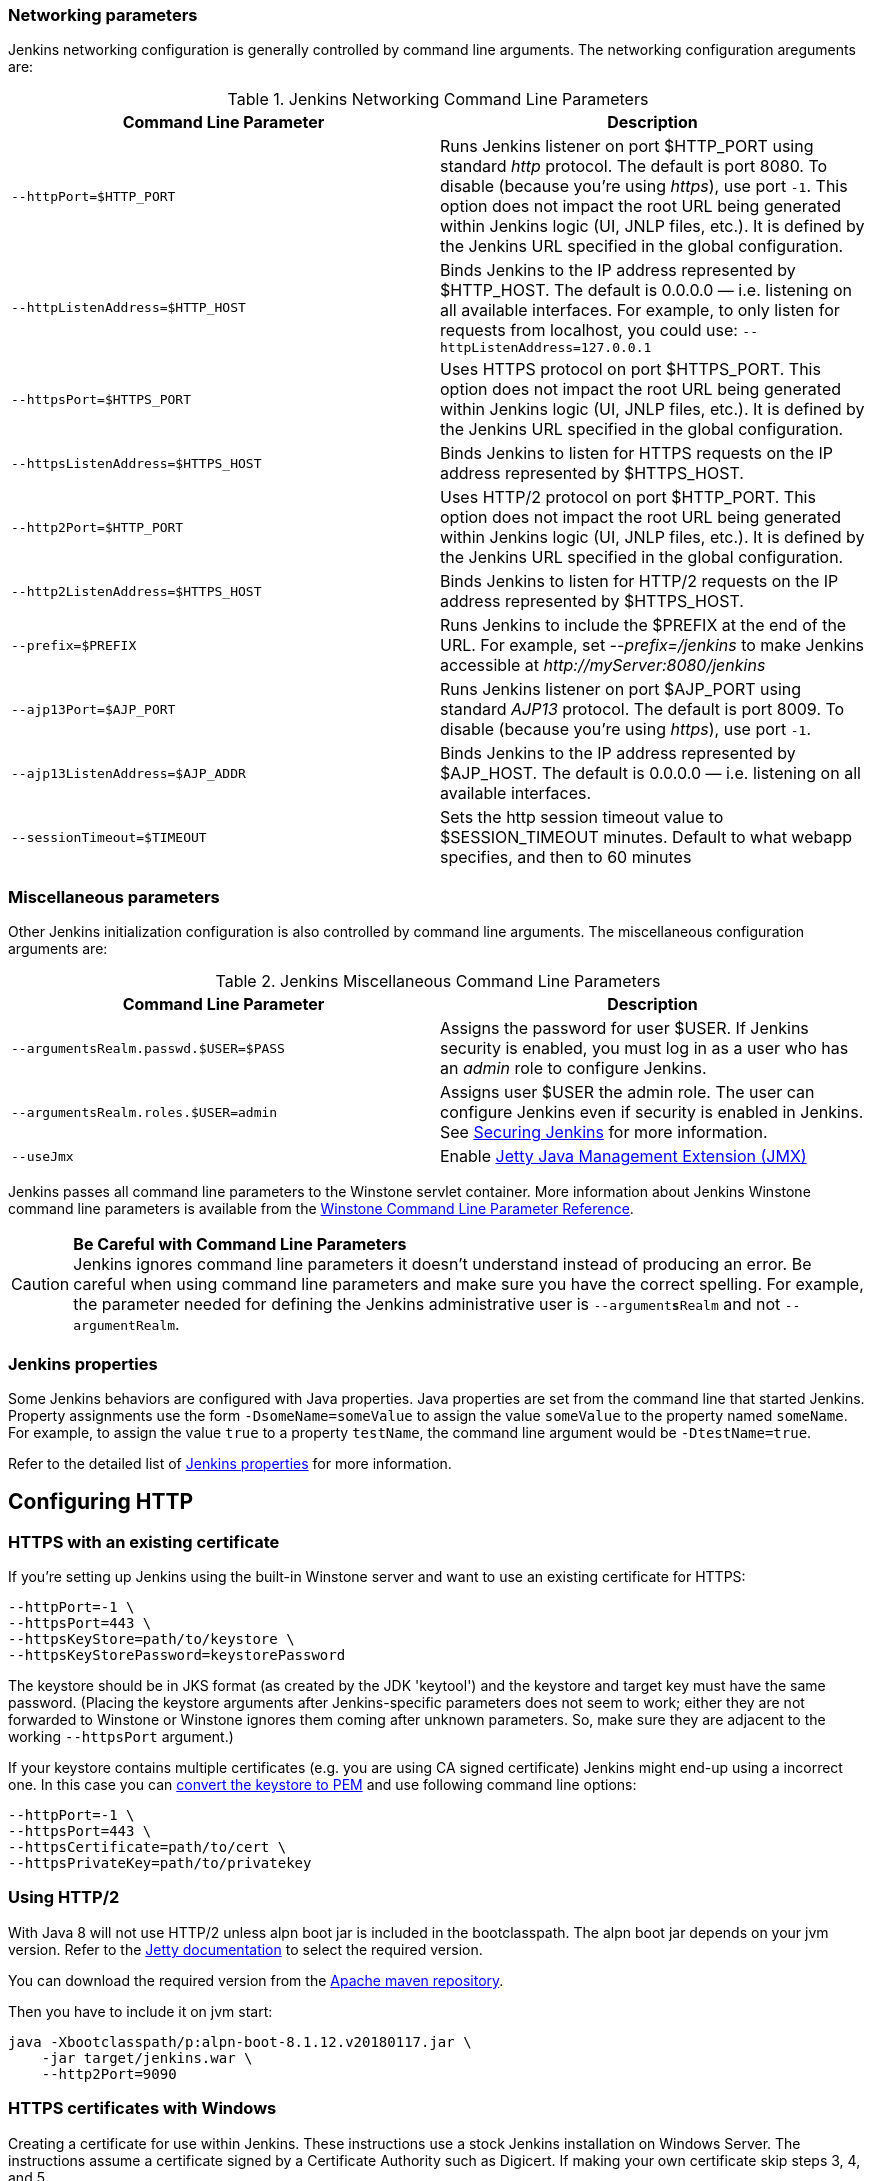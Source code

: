 === Networking parameters

Jenkins networking configuration is generally controlled by command line arguments.
The networking configuration areguments are:

.Jenkins Networking Command Line Parameters
[cols=",",options="header",]
|===
|Command Line Parameter
|Description

|`--httpPort=$HTTP_PORT`
|Runs Jenkins listener on port $HTTP_PORT using standard _http_ protocol.
The default is port 8080.
To disable (because you're using _https_), use port `+-1+`.
This option does not impact the root URL being generated within Jenkins logic (UI, JNLP files, etc.).
It is defined by the Jenkins URL specified in the global configuration.

|`--httpListenAddress=$HTTP_HOST`
|Binds Jenkins to the IP address represented by $HTTP_HOST.
The default is 0.0.0.0 — i.e. listening on all available interfaces.
For example, to only listen for requests from localhost, you could use:
`--httpListenAddress=127.0.0.1`

|`--httpsPort=$HTTPS_PORT`
|Uses HTTPS protocol on port $HTTPS_PORT.
This option does not impact the root URL being generated within Jenkins logic (UI, JNLP files, etc.).
It is defined by the Jenkins URL specified in the global configuration.

|`--httpsListenAddress=$HTTPS_HOST`
|Binds Jenkins to listen for HTTPS requests on the IP address represented by $HTTPS_HOST.

|`--http2Port=$HTTP_PORT`
|Uses HTTP/2 protocol on port $HTTP_PORT.
This option does not impact the root URL being generated within Jenkins logic (UI, JNLP files, etc.).
It is defined by the Jenkins URL specified in the global configuration.

|`--http2ListenAddress=$HTTPS_HOST`
|Binds Jenkins to listen for HTTP/2 requests on the IP address represented by $HTTPS_HOST.

|`--prefix=$PREFIX`
|Runs Jenkins to include the $PREFIX at the end of the URL.
For example, set _--prefix=/jenkins_ to make Jenkins accessible at _\http://myServer:8080/jenkins_

|`--ajp13Port=$AJP_PORT`
|Runs Jenkins listener on port $AJP_PORT using standard _AJP13_ protocol.
The default is port 8009.
To disable (because you're using _https_), use port `+-1+`.

|`--ajp13ListenAddress=$AJP_ADDR`
|Binds Jenkins to the IP address represented by $AJP_HOST.
The default is 0.0.0.0 — i.e. listening on all available interfaces.

|`--sessionTimeout=$TIMEOUT`
|Sets the http session timeout value
to $SESSION_TIMEOUT minutes. Default to what webapp specifies, and then
to 60 minutes
|===

=== Miscellaneous parameters

Other Jenkins initialization configuration is also controlled by command line arguments.
The miscellaneous configuration arguments are:

.Jenkins Miscellaneous Command Line Parameters
[cols=",",options="header",]
|===
|Command Line Parameter
|Description

|`--argumentsRealm.passwd.$USER=$PASS`
|Assigns the password for user $USER.
If Jenkins security is enabled, you must log in as a user who has an _admin_ role to configure Jenkins.

|`--argumentsRealm.roles.$USER=admin`
|Assigns user $USER the admin  role.
The user can configure Jenkins even if security is enabled in Jenkins.
See link:/doc/book/system-administration/security/[Securing Jenkins] for more information.

|`--useJmx`
|Enable link:https://www.eclipse.org/jetty/documentation/9.4.26.v20200117/jmx-chapter.html[Jetty Java Management Extension (JMX)]
|===

Jenkins passes all command line parameters to the Winstone servlet container.
More information about Jenkins Winstone command line parameters is available from the
link:https://github.com/jenkinsci/winstone#command-line-options[Winstone Command Line Parameter Reference].

CAUTION: *Be Careful with Command Line Parameters* +
Jenkins ignores command line parameters it doesn't understand instead of
producing an error. Be careful when using command line parameters and
make sure you have the correct spelling. For example, the parameter
needed for defining the Jenkins administrative user is
`--argument**s**Realm` and not `--argumentRealm`.

=== Jenkins properties

Some Jenkins behaviors are configured with Java properties.
Java properties are set from the command line that started Jenkins.
Property assignments use the form `-DsomeName=someValue` to assign the value `someValue` to the property named `someName`.
For example, to assign the value `true` to a property `testName`, the command line argument would be `-DtestName=true`.

Refer to the detailed list of link:https://wiki.jenkins.io/display/JENKINS/Features+controlled+by+system+properties#Featurescontrolledbysystemproperties-PropertiesinJenkinsCore[Jenkins properties] for more information.

== Configuring HTTP

=== HTTPS with an existing certificate

If you're setting up Jenkins using the built-in Winstone server and want
to use an existing certificate for HTTPS:

[source,bash]
----
--httpPort=-1 \
--httpsPort=443 \
--httpsKeyStore=path/to/keystore \
--httpsKeyStorePassword=keystorePassword
----

The keystore should be in JKS format (as created by the JDK 'keytool')
and the keystore and target key must have the same password. (Placing
the keystore arguments after Jenkins-specific parameters does not seem
to work; either they are not forwarded to Winstone or Winstone ignores
them coming after unknown parameters. So, make sure they are adjacent to
the working `+--httpsPort+` argument.)

If your keystore contains multiple certificates (e.g. you are using CA
signed certificate) Jenkins might end-up using a incorrect one. In this
case you can
http://stackoverflow.com/questions/7528944/convert-ca-signed-jks-keystore-to-pem[convert
the keystore to PEM] and use following command line options:

[source,bash]
----
--httpPort=-1 \
--httpsPort=443 \
--httpsCertificate=path/to/cert \
--httpsPrivateKey=path/to/privatekey
----

=== Using HTTP/2

With Java 8 will not use HTTP/2 unless alpn boot jar is included in the bootclasspath.
The alpn boot jar depends on your jvm version.
Refer to the link:https://www.eclipse.org/jetty/documentation/9.4.26.v20200117/alpn-chapter.html#alpn-versions[Jetty documentation] to select the required version.

You can download the required version from the link:https://repo.maven.apache.org/maven2/org/mortbay/jetty/alpn/alpn-boot/[Apache maven repository].

Then you have to include it on jvm start:

[source,bash]
----
java -Xbootclasspath/p:alpn-boot-8.1.12.v20180117.jar \
    -jar target/jenkins.war \
    --http2Port=9090
----

=== HTTPS certificates with Windows

Creating a certificate for use within Jenkins.
These instructions use a stock Jenkins installation on Windows Server.
The instructions assume a certificate signed by a Certificate Authority such as Digicert.
If making your own certificate skip steps 3, 4, and 5.

This process utilizes Java's keytool.
Use the Java `keytool` included with your Java installation.

*Step 1*: Create a new keystore on your server. This will place a
'keystore' file in your current directory.

[source]
----
C:\>keytool -genkeypair -keysize 2048 -keyalg RSA -alias jenkins -keystore keystore
Enter keystore password:
Re-enter new password:
What is your first and last name?
[Unknown]: server.example.com
What is the name of your organizational unit?
[Unknown]: A Unit
What is the name of your organization?
[Unknown]: A Company
What is the name of your City or Locality?
[Unknown]: A City
What is the name of your State or Province?
[Unknown]: A State
What is the two-letter country code for this unit?
[Unknown]: US
Is CN=server.example.com, OU=A Unit, O=A Company, L=A City, ST=A State, C=US correct?
[no]: yes

Enter key password for <jenkins>
(RETURN if same as keystore password):
----

*Step 2*: Verify the keystore was created (your fingerprint will vary)

[source]
----
C:\>keytool -list -keystore keystore
Enter keystore password:

Keystore type: JKS
Keystore provider: SUN

Your keystore contains 1 entry

jenkins, May 6, 2015, PrivateKeyEntry,
Certificate fingerprint (SHA1): AA:AA:AA:AA:AA:AA:AA:AA:AA:AA ...
----

*Step 3*: Create the certificate request.  This will create a
'certreq.csr' file in your current directory.

[source]
----
C:\>keytool -certreq -alias jenkins -keyalg RSA ^
-file certreq.csr ^
-ext SAN=dns:server-name,dns:server-name.your.company.com ^
-keystore keystore
Enter keystore password:
----

*Step 4*: Use the contents of the `+certreq.csr+` file to generate a
certificate from your certificate provider. Request a SHA-1 certificate
(SHA-2 is untested but will likely work). If using DigiCert, download
the resulting certificate as Other format  "a .p7b bundle of all the
certs in a .p7b file".

*Step 5*: Add the resulting .p7b into the keystore you created above.

[source]
----
C:\>keytool -import ^
-alias jenkins ^
-trustcacerts ^
-file response_from_digicert.p7b ^
-keystore keystore
Enter keystore password:
Certificate reply was installed in keystore
----

*Step 6*: Copy the 'keystore' file to your Jenkins secrets directory. On a
stock installation, this will be at

[source]
----
C:\Program Files (x86)\Jenkins\secrets
----

*Step 7*: Modify the <arguments> section of your
`+C:\Program Files (x86)\Jenkins\jenkins.xml+` file to reflect the new
certificate. Note: This example disables http via `+--httpPort=-1+` and
places the server on `+8443+` via `+--httpsPort=8443+`.

[source,xml]
----
<arguments>
  -Xrs
  -Xmx256m
  -Dhudson.lifecycle=hudson.lifecycle.WindowsServiceLifecycle
  -jar "%BASE%\jenkins.war"
  --httpPort=-1
  --httpsPort=8443
  --httpsKeyStore="%BASE%\secrets\keystore"
  --httpsKeyStorePassword=your.password.here
</arguments>
----

*Step 8*: Restart the jenkins service to initialize the new configuration.

[source]
----
net stop jenkins
net start jenkins
----

*Step 9*: After 30-60 seconds, Jenkins will have completed the startup
process and you should be able to access the website at _\https://server.example.com:8443_.
Verify the certificate looks good via your browser's tools.
If the service terminates immediately, there's an error somewhere in your configuration.
Useful error information can be found in:

[source]
----
C:\Program Files (x86)\Jenkins\jenkins.err.log
C:\Program Files (x86)\Jenkins\jenkins.out.log
----
